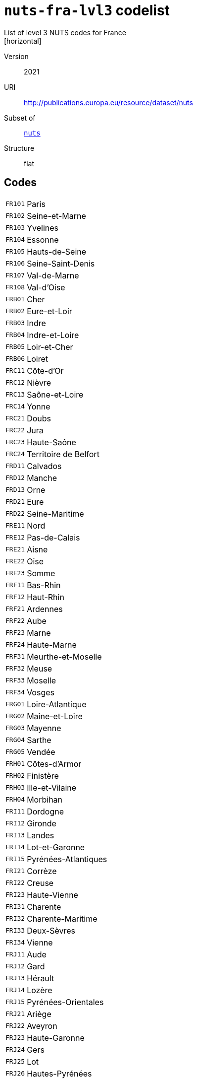 = `nuts-fra-lvl3` codelist
List of level 3 NUTS codes for France
[horizontal]
Version:: 2021
URI:: http://publications.europa.eu/resource/dataset/nuts
Subset of:: xref:code-lists/nuts.adoc[`nuts`]
Structure:: flat

== Codes
[horizontal]
  `FR101`::: Paris
  `FR102`::: Seine-et-Marne
  `FR103`::: Yvelines
  `FR104`::: Essonne
  `FR105`::: Hauts-de-Seine
  `FR106`::: Seine-Saint-Denis
  `FR107`::: Val-de-Marne
  `FR108`::: Val-d’Oise
  `FRB01`::: Cher
  `FRB02`::: Eure-et-Loir
  `FRB03`::: Indre
  `FRB04`::: Indre-et-Loire
  `FRB05`::: Loir-et-Cher
  `FRB06`::: Loiret
  `FRC11`::: Côte-d’Or
  `FRC12`::: Nièvre
  `FRC13`::: Saône-et-Loire
  `FRC14`::: Yonne
  `FRC21`::: Doubs
  `FRC22`::: Jura
  `FRC23`::: Haute-Saône
  `FRC24`::: Territoire de Belfort
  `FRD11`::: Calvados
  `FRD12`::: Manche
  `FRD13`::: Orne
  `FRD21`::: Eure
  `FRD22`::: Seine-Maritime
  `FRE11`::: Nord
  `FRE12`::: Pas-de-Calais
  `FRE21`::: Aisne
  `FRE22`::: Oise
  `FRE23`::: Somme
  `FRF11`::: Bas-Rhin
  `FRF12`::: Haut-Rhin
  `FRF21`::: Ardennes
  `FRF22`::: Aube
  `FRF23`::: Marne
  `FRF24`::: Haute-Marne
  `FRF31`::: Meurthe-et-Moselle
  `FRF32`::: Meuse
  `FRF33`::: Moselle
  `FRF34`::: Vosges
  `FRG01`::: Loire-Atlantique
  `FRG02`::: Maine-et-Loire
  `FRG03`::: Mayenne
  `FRG04`::: Sarthe
  `FRG05`::: Vendée
  `FRH01`::: Côtes-d’Armor
  `FRH02`::: Finistère
  `FRH03`::: Ille-et-Vilaine
  `FRH04`::: Morbihan
  `FRI11`::: Dordogne
  `FRI12`::: Gironde
  `FRI13`::: Landes
  `FRI14`::: Lot-et-Garonne
  `FRI15`::: Pyrénées-Atlantiques
  `FRI21`::: Corrèze
  `FRI22`::: Creuse
  `FRI23`::: Haute-Vienne
  `FRI31`::: Charente
  `FRI32`::: Charente-Maritime
  `FRI33`::: Deux-Sèvres
  `FRI34`::: Vienne
  `FRJ11`::: Aude
  `FRJ12`::: Gard
  `FRJ13`::: Hérault
  `FRJ14`::: Lozère
  `FRJ15`::: Pyrénées-Orientales
  `FRJ21`::: Ariège
  `FRJ22`::: Aveyron
  `FRJ23`::: Haute-Garonne
  `FRJ24`::: Gers
  `FRJ25`::: Lot
  `FRJ26`::: Hautes-Pyrénées
  `FRJ27`::: Tarn
  `FRJ28`::: Tarn-et-Garonne
  `FRK11`::: Allier
  `FRK12`::: Cantal
  `FRK13`::: Haute-Loire
  `FRK14`::: Puy-de-Dôme
  `FRK21`::: Ain
  `FRK22`::: Ardèche
  `FRK23`::: Drôme
  `FRK24`::: Isère
  `FRK25`::: Loire
  `FRK26`::: Rhône
  `FRK27`::: Savoie
  `FRK28`::: Haute-Savoie
  `FRL01`::: Alpes-de-Haute-Provence
  `FRL02`::: Hautes-Alpes
  `FRL03`::: Alpes-Maritimes
  `FRL04`::: Bouches-du-Rhône
  `FRL05`::: Var
  `FRL06`::: Vaucluse
  `FRM01`::: Corse-du-Sud
  `FRM02`::: Haute-Corse
  `FRY10`::: Guadeloupe
  `FRY20`::: Martinique
  `FRY30`::: Guyane
  `FRY40`::: La Réunion
  `FRY50`::: Mayotte
  `FRZZZ`::: Extra-Regio NUTS 3
